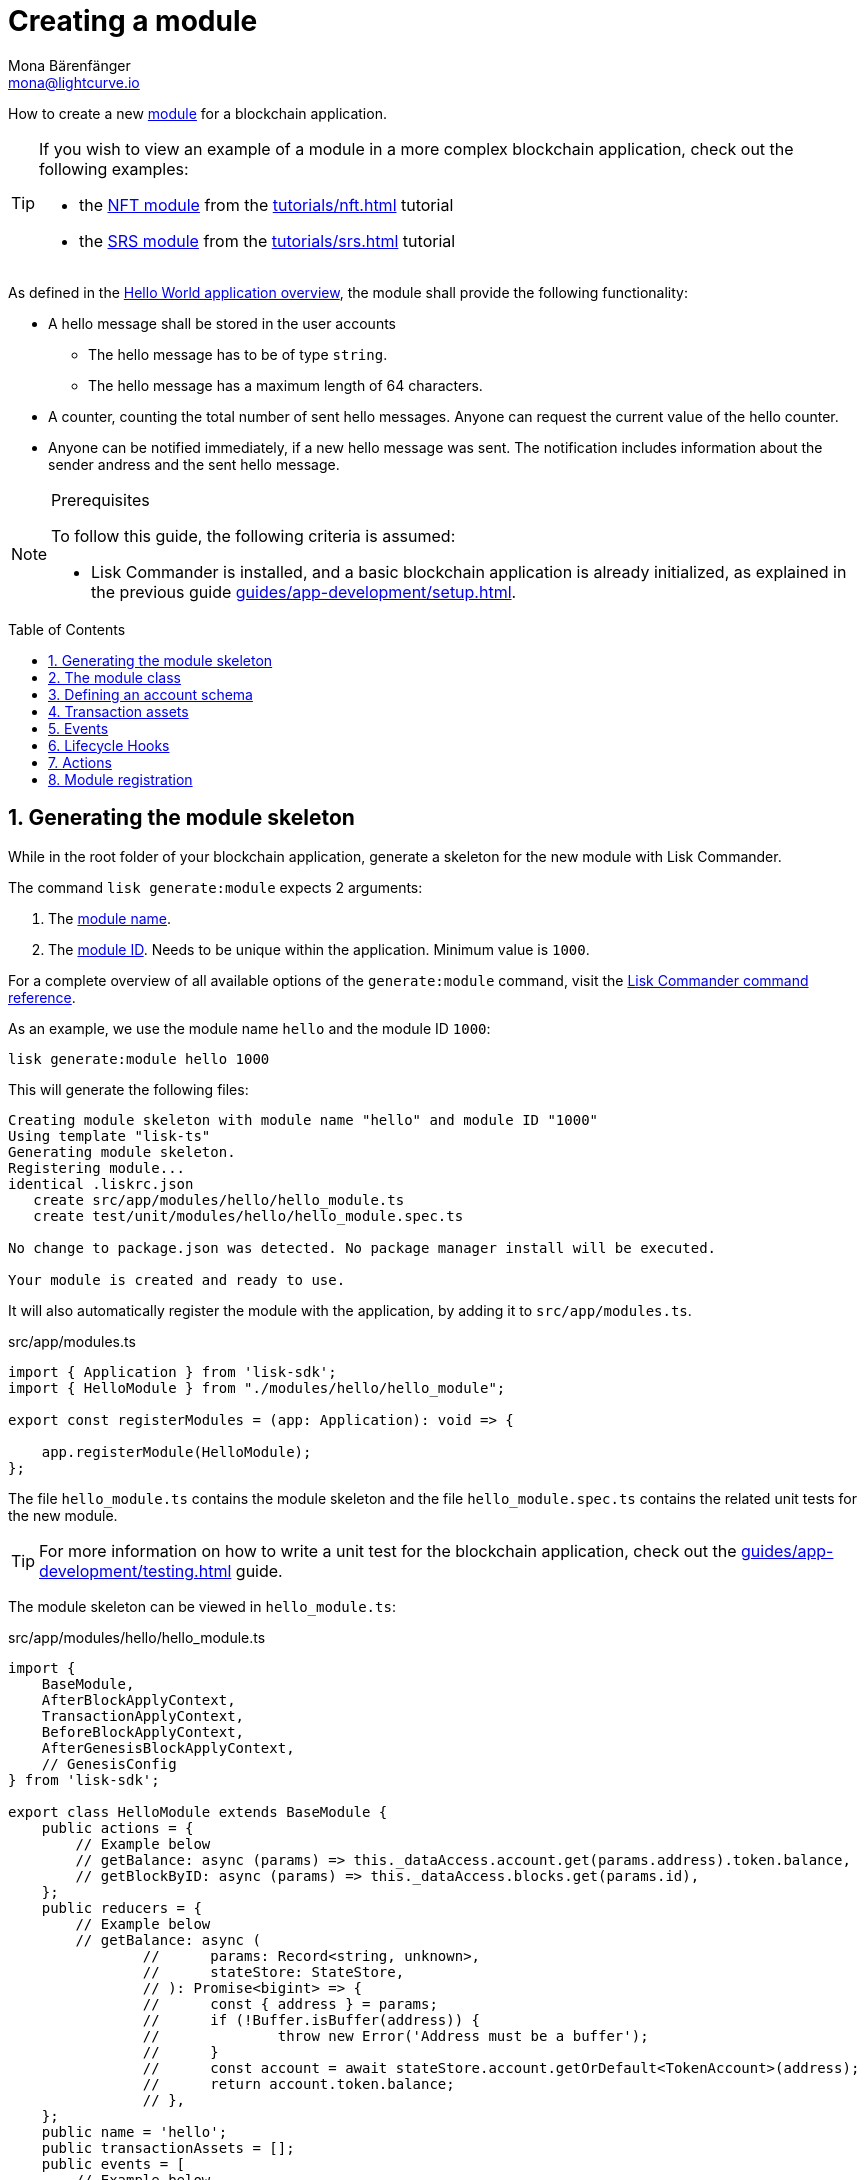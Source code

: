 = Creating a module
Mona Bärenfänger <mona@lightcurve.io>
:toc: preamble
:sectnums:
:idprefix:
:idseparator: -
// URLs
//TODO: Add links to the code examples on lisk-sdk-examples repo
:url_github_hello_module: https://github.com/LiskHQ/lisk-sdk-examples/blob/development/tutorials/hello-world/blockchain_app/hello_module/hello_module.js
:url_github_nft_module: https://github.com/LiskHQ/lisk-sdk-examples/blob/development/tutorials/nft/blockchain_app/nft_module/index.js
:url_github_srs_module: https://github.com/LiskHQ/lisk-sdk-examples/blob/development/tutorials/social-recovery/blockchain_app/srs_module/index.js

// Project URLS
:url_guides_setup: guides/app-development/setup.adoc
:url_guides_setup_helloapp: guides/app-development/setup.adoc#the-hello-world-application
:url_guides_asset: guides/app-development/asset.adoc
:url_guides_genesis: guides/app-development/genesis-block.adoc
:url_guides_genesis_cli: guides/app-development/genesis-block.adoc#using-the-cli-to-generate-a-new-genesis-block
:url_guides_testing: guides/app-development/testing.adoc
:url_intro_modules: introduction/modules.adoc
:url_intro_modules_accountschema: introduction/modules.adoc#account-schema
:url_intro_modules_actions: introduction/modules.adoc#actions
:url_intro_modules_events: introduction/modules.adoc#events
:url_intro_modules_id: introduction/modules.adoc#module-id
:url_intro_modules_lifecyclehooks: introduction/modules.adoc#lifecycle-hooks
:url_intro_modules_name: introduction/modules.adoc#module-name
:url_modules_dpos: references/lisk-framework/dpos-module.adoc
:url_advanced_communication: advanced-explanations/communication.adoc
:url_advanced_communication_aliases: advanced-explanations/communication.adoc#aliases
:url_rpc_endpoints: advanced-explanations/rpc-endpoints.adoc
:url_references_schemas: advanced-explanations/schemas.adoc
:url_references_commander_commands_module: references/lisk-commander/commands.adoc#generate-module
:url_tutorials_hello: tutorials/hello-world.adoc
:url_tutorials_nft: tutorials/nft.adoc
:url_tutorials_srs: tutorials/srs.adoc

How to create a new xref:{url_intro_modules}[module] for a blockchain application.

[TIP]

====
If you wish to view an example of a module in a more complex blockchain application, check out the following examples:

* the {url_github_nft_module}[NFT module] from the xref:{url_tutorials_nft}[] tutorial
* the {url_github_srs_module}[SRS module] from the xref:{url_tutorials_srs}[] tutorial
====

As defined in the xref:{url_guides_setup_helloapp}[Hello World application overview], the module shall provide the following functionality:

* A hello message shall be stored in the user accounts
** The hello message has to be of type `string`.
** The hello message has a maximum length of 64 characters.
* A counter, counting the total number of sent hello messages.
Anyone can request the current value of the hello counter.
* Anyone can be notified immediately, if a new hello message was sent.
The notification includes information about the sender andress and the sent hello message.

.Prerequisites
[NOTE]
====
To follow this guide, the following criteria is assumed:

* Lisk Commander is installed, and a basic blockchain application is already initialized, as explained in the previous guide xref:{url_guides_setup}[].
====

== Generating the module skeleton

While in the root folder of your blockchain application, generate a skeleton for the new module with Lisk Commander.

The command `lisk generate:module` expects 2 arguments:

. The xref:{url_intro_modules_name}[module name].
. The xref:{url_intro_modules_id}[module ID].
Needs to be unique within the application.
Minimum value is `1000`.

For a complete overview of all available options of the `generate:module` command, visit the xref:{url_references_commander_commands_module}[Lisk Commander command reference].

As an example, we use the module name `hello` and the module ID `1000`:

[[generate-module]]
[source,bash]
----
lisk generate:module hello 1000
----

This will generate the following files:

----
Creating module skeleton with module name "hello" and module ID "1000"
Using template "lisk-ts"
Generating module skeleton.
Registering module...
identical .liskrc.json
   create src/app/modules/hello/hello_module.ts
   create test/unit/modules/hello/hello_module.spec.ts

No change to package.json was detected. No package manager install will be executed.

Your module is created and ready to use.
----

It will also automatically register the module with the application, by adding it to `src/app/modules.ts`.

.src/app/modules.ts
[source,typescript]
----
import { Application } from 'lisk-sdk';
import { HelloModule } from "./modules/hello/hello_module";

export const registerModules = (app: Application): void => {

    app.registerModule(HelloModule);
};
----

The file `hello_module.ts` contains the module skeleton and the file `hello_module.spec.ts` contains the related unit tests for the new module.

TIP: For more information on how to write a unit test for the blockchain application, check out the xref:{url_guides_testing}[] guide.

The module skeleton can be viewed in `hello_module.ts`:

.src/app/modules/hello/hello_module.ts
[source,typescript]
----
import {
    BaseModule,
    AfterBlockApplyContext,
    TransactionApplyContext,
    BeforeBlockApplyContext,
    AfterGenesisBlockApplyContext,
    // GenesisConfig
} from 'lisk-sdk';

export class HelloModule extends BaseModule {
    public actions = {
        // Example below
        // getBalance: async (params) => this._dataAccess.account.get(params.address).token.balance,
        // getBlockByID: async (params) => this._dataAccess.blocks.get(params.id),
    };
    public reducers = {
        // Example below
        // getBalance: async (
		// 	params: Record<string, unknown>,
		// 	stateStore: StateStore,
		// ): Promise<bigint> => {
		// 	const { address } = params;
		// 	if (!Buffer.isBuffer(address)) {
		// 		throw new Error('Address must be a buffer');
		// 	}
		// 	const account = await stateStore.account.getOrDefault<TokenAccount>(address);
		// 	return account.token.balance;
		// },
    };
    public name = 'hello';
    public transactionAssets = [];
    public events = [
        // Example below
        // 'hello:newBlock',
    ];
    public id = 1000;

    // public constructor(genesisConfig: GenesisConfig) {
    //     super(genesisConfig);
    // }

    // Lifecycle hooks
    public async beforeBlockApply(_input: BeforeBlockApplyContext) {
        // Get any data from stateStore using block info, below is an example getting a generator
        // const generatorAddress = getAddressFromPublicKey(_input.block.header.generatorPublicKey);
		// const generator = await _input.stateStore.account.get<TokenAccount>(generatorAddress);
    }

    public async afterBlockApply(_input: AfterBlockApplyContext) {
        // Get any data from stateStore using block info, below is an example getting a generator
        // const generatorAddress = getAddressFromPublicKey(_input.block.header.generatorPublicKey);
		// const generator = await _input.stateStore.account.get<TokenAccount>(generatorAddress);
    }

    public async beforeTransactionApply(_input: TransactionApplyContext) {
        // Get any data from stateStore using transaction info, below is an example
        // const sender = await _input.stateStore.account.getOrDefault<TokenAccount>(_input.transaction.senderAddress);
    }

    public async afterTransactionApply(_input: TransactionApplyContext) {
        // Get any data from stateStore using transaction info, below is an example
        // const sender = await _input.stateStore.account.getOrDefault<TokenAccount>(_input.transaction.senderAddress);
    }

    public async afterGenesisBlockApply(_input: AfterGenesisBlockApplyContext) {
        // Get any data from genesis block, for example get all genesis accounts
        // const genesisAccoounts = genesisBlock.header.asset.accounts;
    }
}
----

The command `generate:module` already created the class `HelloModule` which contains skeletons for the most important components of a module.
The only properties which are set at this point are the module ID and the module name, which were defined previously while <<generate-module,generating the module skeleton>>.

In fact, with these 2 properties, it is already a complete module that can be registered with the application.
However, this module is not performing any functions yet.
To give the module a purpose, it is necessary to implement certain logic inside of the module.

The following sections explain, how the different components of a module can be used to implement the desired logic for the module.

== The module class

The module class always extends from the `BaseModule`, which is imported from the `lisk-sdk` package.

The properties `name` and `id` are prefilled by the values we used when <<generate-module,generating the module skeleton>> in the previous step.

.src/app/modules/hello/hello_module.ts
[source,typescript]
----
export class HelloModule extends BaseModule {

    // ...

    public name = 'hello';
    public id = 1000;

    // ...
}
----

== Defining an account schema

In some cases, the new module will require storing some new data in the user accounts.
If that is the case, it is required to define the corresponding account schema in the module.

TIP: For more information about the account schema in modules, check out the section about account schemas on the xref:{url_intro_modules_accountschema}[Modules] introduction page.

For the Hello application, we want to store a hello message in each user account, as defined in the application overview of the guide xref:{url_guides_setup_helloapp}[Creating a new blockchain application].
The hello message should be of type `string` and it should have a minium length of 3, and a maximum length of 64 characters.
All of this can be defined in the account schema.

The account schema for the Hello module is defined as follows:

[source,typescript]
----
export class HelloModule extends BaseModule {

    // ...

    public accountSchema = {
        type: 'object',
        properties: {
            helloMessage: {
                fieldNumber: 1,
                dataType: 'string',
                minLength: 3,
                maxLength: 64,
            },
        },
        default: {
            helloMessage: '',
        },
    };

    // ...
}
----

[IMPORTANT]

====
If a module includes an account schema, it is necessary to <<updating-the-genesis-block,update the genesis block>> after registering the module to the application.
====

== Transaction assets

A module can include various assets, each allowing the module to handle a new transaction type.

Before a new asset can be added, it is first required to create the custom asset as described in the xref:{url_guides_asset}[] guide.

Assuming an asset `HelloAsset` has been created for the module, then it will be included in the module as shown below:

.src/app/modules/hello/hello_module.ts
[source,typescript]
----
import { BaseModule } from 'lisk-sdk';
const { HelloAsset } = require('./assets/hello_asset');

export class HelloModule extends BaseModule {

    // ...

    public transactionAssets = [
       new HelloAsset()
    ];

    // ...
}
----

== Events

A list of events that this module is able to emit.

Modules, plugins, and external services can subscribe to these events.

TIP: See the xref:{url_intro_modules_events}[Events] section of the "Modules" introduction page and the xref:{url_advanced_communication_aliases}[Aliases] section of the "Communication" page for more information.

Add a new event `newHello`.
This event shall be published, every time someone is updating their hello message.
The under `events` defined events can be published to the application in the <<lifecycle-hooks>> of the module.

[source,typescript]
----
export class HelloModule extends BaseModule {

    // ...
    public events = ['newHello'];

    // ...
}
----

== Lifecycle Hooks

Lifecycle hooks allow a module to execute certain logic, before or after blocks or transactions are applied to the blockchain.

Inside of the lifecycle hooks, it's possible to *publish* the above defined events to the application and to filter for certain transactions and blocks, before applying the logic.

TIP: See the "Lifecycle Hooks" section of the xref:{url_intro_modules_lifecyclehooks}[Modules] introduction page for more information.

In the hello module, two different lifecycle hooks are defined.

afterTransactionApply::
Publishes for every applied `hello` transaction asset a new event `hello:newHello`, and adds information about the sender of the transaction, and the corresponding hello message.

afterGenesisBlockApply::
If the genesis block is applied, it will set the counter for posted hello transactions to zero.

[source,typescript]
----
export class HelloModule extends BaseModule {

    // ...

    public async afterTransactionApply({transaction, stateStore, reducerHandler}) {
        // Publish a `newHello` event for every received hello transaction
        if (_input.transaction.moduleID === this.id && _input.transaction.assetID === HelloAssetID) {

          const helloAsset = codec.decode(
            helloAssetSchema,
            _input.transaction.asset
          );

          this._channel.publish('hello:newHello', {
            sender: _input.transaction._senderAddress.toString('hex'),
            hello: helloAsset.helloString
          });
        }
    }

    public async afterGenesisBlockApply({genesisBlock, stateStore, reducerHandler}) {
        // Set the hello counter to zero after the genesis block is applied
        await stateStore.chain.set(
            CHAIN_STATE_HELLO_COUNTER,
            codec.encode(helloCounterSchema, { helloCounter: 0 })
        );
    }

    // ...
}
----

It is recommended to store the different schemas in a separate file, e.g. `schemas.js`, and import them in the module and asset where needed.

TIP: For more information about schemas, check out the xref:{url_references_schemas}[] page.

The following schemas are used in the lifecycle hooks:

.Schemas
[source,js]
----
// This key is used to save the data for the hello counter in the database
const CHAIN_STATE_HELLO_COUNTER = "hello:helloCounter";

// This schema is used to decode/encode the data of the hello counter from/for the database
const helloCounterSchema = {
    $id: "lisk/hello/counter",
    type: "object",
    required: ["helloCounter"],
    properties: {
        helloCounter: {
            dataType: "uint32",
            fieldNumber: 1,
        },
    },
};

// This schema is used to decode/encode the data of the asset of the hello transaction from/for the database
const helloAssetSchema = {
  $id: "lisk/hello/asset",
  type: "object",
  required: ["helloString"],
  properties: {
    helloString: {
      dataType: "string",
      fieldNumber: 1,
    },
  },
};
----

== Actions

A list of actions that plugins and external services can invoke.

TIP: See the "Actions" section of the xref:{url_intro_modules_actions}[Modules] introduction page for more information.

Add a new action `amountOfHellos`.

If the action is invoked, it will return the total amount of sent hello messages in the network.
The hello counter is set to zero after applying the genesis block in the <<lifecycle-hooks>>, and incremented in the <<transaction-assets,asset>>.
The action simply returns the current value of the hello counter, which is retrieved from the database.

.src/app/modules/hello/hello_module.ts
[source,typescript]
----
export class HelloModule extends BaseModule {

    // ...

    public actions = {
        amountOfHellos: async () => {
            const res = await this._dataAccess.getChainState(CHAIN_STATE_HELLO_COUNTER);
            const count = codec.decode(
                helloCounterSchema,
                res
            );
            return count;
        },
    };

    // ...
}
----

== Module registration

The module is registered automatically with the application in the `src/modules.ts` file:

[source,typescript]
----
/* eslint-disable @typescript-eslint/no-empty-function */
import { Application } from 'lisk-sdk';
import { HelloModule } from "./modules/hello/hello_module";

// @ts-expect-error Unsused variable error happens here until at least one module is registered
export const registerModules = (app: Application): void => {

    app.registerModule(HelloModule);
};

----

Though you will notice, once the <<defining-an-account-schema,account schema>> is implemented into the module, that the application wont start successfully anymore.
That is, because the accounts in the genesis block are not including the account schema for the new module yet.

To solve this, simply generate a new genesis block by using the application CLI, like explained in the next guide xref:{url_guides_genesis}[].
